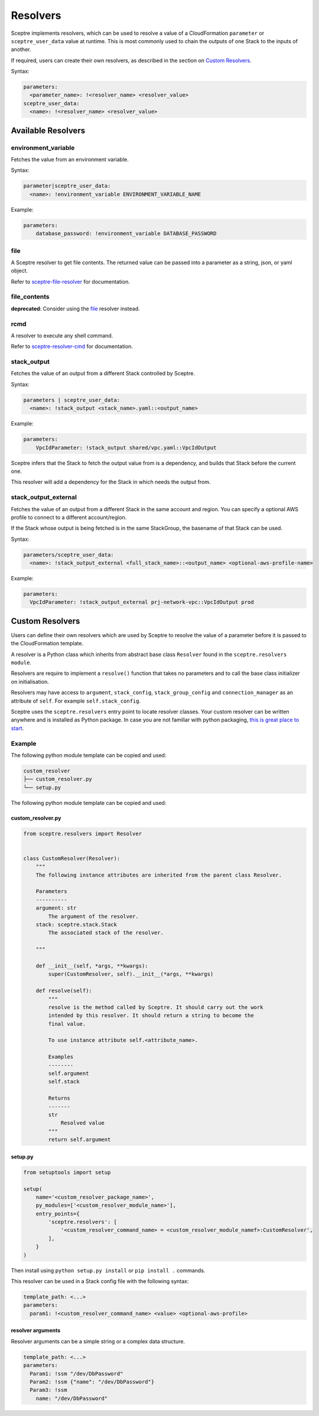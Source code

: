 Resolvers
=========

Sceptre implements resolvers, which can be used to resolve a value of a
CloudFormation ``parameter`` or ``sceptre_user_data`` value at runtime. This is
most commonly used to chain the outputs of one Stack to the inputs of another.

If required, users can create their own resolvers, as described in the section
on `Custom Resolvers`_.

Syntax:

.. code-block:: yaml

   parameters:
     <parameter_name>: !<resolver_name> <resolver_value>
   sceptre_user_data:
     <name>: !<resolver_name> <resolver_value>

Available Resolvers
-------------------

environment_variable
~~~~~~~~~~~~~~~~~~~~

Fetches the value from an environment variable.

Syntax:

.. code-block:: yaml

   parameter|sceptre_user_data:
     <name>: !environment_variable ENVIRONMENT_VARIABLE_NAME

Example:

.. code-block:: yaml

   parameters:
       database_password: !environment_variable DATABASE_PASSWORD

file
~~~~

A Sceptre resolver to get file contents. The returned value can be passed into a parameter as
a string, json, or yaml object.

Refer to `sceptre-file-resolver <https://github.com/Sceptre/sceptre-file-resolver/>`_ for documentation.

file_contents
~~~~~~~~~~~~~

**deprecated**: Consider using the `file`_ resolver instead.

rcmd
~~~~

A resolver to execute any shell command.

Refer to `sceptre-resolver-cmd <https://github.com/Sceptre/sceptre-resolver-cmd/>`_ for documentation.

stack_output
~~~~~~~~~~~~

Fetches the value of an output from a different Stack controlled by Sceptre.

Syntax:

.. code-block:: yaml

   parameters | sceptre_user_data:
     <name>: !stack_output <stack_name>.yaml::<output_name>

Example:

.. code-block:: yaml

   parameters:
       VpcIdParameter: !stack_output shared/vpc.yaml::VpcIdOutput

Sceptre infers that the Stack to fetch the output value from is a dependency,
and builds that Stack before the current one.

This resolver will add a dependency for the Stack in which needs the output
from.

stack_output_external
~~~~~~~~~~~~~~~~~~~~~

Fetches the value of an output from a different Stack in the same account and
region. You can specify a optional AWS profile to connect to a different
account/region.

If the Stack whose output is being fetched is in the same StackGroup, the
basename of that Stack can be used.

Syntax:

.. code-block:: yaml

   parameters/sceptre_user_data:
     <name>: !stack_output_external <full_stack_name>::<output_name> <optional-aws-profile-name>

Example:

.. code-block:: yaml

   parameters:
     VpcIdParameter: !stack_output_external prj-network-vpc::VpcIdOutput prod

Custom Resolvers
----------------

Users can define their own resolvers which are used by Sceptre to resolve the
value of a parameter before it is passed to the CloudFormation template.

A resolver is a Python class which inherits from abstract base class
``Resolver`` found in the ``sceptre.resolvers module``.

Resolvers are require to implement a ``resolve()`` function that takes no
parameters and to call the base class initializer on initialisation.

Resolvers may have access to ``argument``, ``stack_config``,
``stack_group_config`` and ``connection_manager`` as an attribute of ``self``.
For example ``self.stack_config``.

Sceptre uses the ``sceptre.resolvers`` entry point to locate resolver classes.
Your custom resolver can be written anywhere and is installed as Python
package.
In case you are not familiar with python packaging, `this is great place to start`_.

Example
~~~~~~~

The following python module template can be copied and used:

.. code-block:: text

   custom_resolver
   ├── custom_resolver.py
   └── setup.py

The following python module template can be copied and used:

custom_resolver.py
^^^^^^^^^^^^^^^^^^

.. code-block:: python

        from sceptre.resolvers import Resolver


        class CustomResolver(Resolver):
            """
            The following instance attributes are inherited from the parent class Resolver.

            Parameters
            ----------
            argument: str
                The argument of the resolver.
            stack: sceptre.stack.Stack
                The associated stack of the resolver.

            """

            def __init__(self, *args, **kwargs):
                super(CustomResolver, self).__init__(*args, **kwargs)

            def resolve(self):
                """
                resolve is the method called by Sceptre. It should carry out the work
                intended by this resolver. It should return a string to become the
                final value.

                To use instance attribute self.<attribute_name>.

                Examples
                --------
                self.argument
                self.stack

                Returns
                -------
                str
                    Resolved value
                """
                return self.argument


setup.py
^^^^^^^^

.. code-block:: python

   from setuptools import setup

   setup(
       name='<custom_resolver_package_name>',
       py_modules=['<custom_resolver_module_name>'],
       entry_points={
           'sceptre.resolvers': [
               '<custom_resolver_command_name> = <custom_resolver_module_namef>:CustomResolver',
           ],
       }
   )

Then install using ``python setup.py install`` or ``pip install .`` commands.

This resolver can be used in a Stack config file with the following syntax:

.. code-block:: yaml

   template_path: <...>
   parameters:
     param1: !<custom_resolver_command_name> <value> <optional-aws-profile>


resolver arguments
^^^^^^^^^^^^^^^^^^
Resolver arguments can be a simple string or a complex data structure.

.. code-block:: yaml

    template_path: <...>
    parameters:
      Param1: !ssm "/dev/DbPassword"
      Param2: !ssm {"name": "/dev/DbPassword"}
      Param3: !ssm
        name: "/dev/DbPassword"

.. _Custom Resolvers: #custom-resolvers
.. _this is great place to start: https://docs.python.org/3/distributing/
